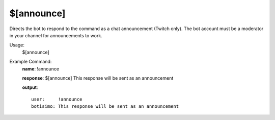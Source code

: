 $[announce]
==========

Directs the bot to respond to the command as a chat announcement (Twitch only). The bot account must be a moderator in your channel for announcements to work.

Usage:
    $[announce]

Example Command:
    **name**: !announce

    **response**: $[announce] This response will be sent as an announcement

    **output**::

        user:     !announce
        botisimo: This response will be sent as an announcement
